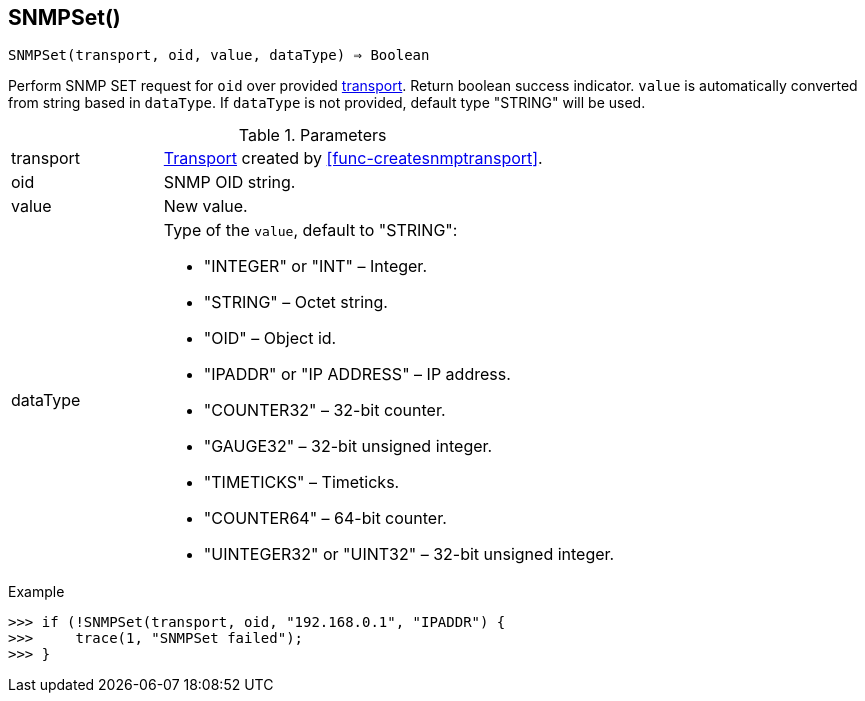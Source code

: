 == SNMPSet()

[source,c]
----
SNMPSet(transport, oid, value, dataType) ⇒ Boolean
----

Perform SNMP SET request for `oid` over provided <<class-snmp_transport,transport>>. Return boolean success indicator.
`value` is automatically converted from string based in `dataType`. If `dataType` is not provided, default type "STRING" will be used.

.Parameters
[cols="1,3a" grid="none", frame="none"]
|===
|transport|<<class-snmp_transport,Transport>> created by <<func-createsnmptransport>>.
|oid|SNMP OID string.
|value|New value.

|dataType
|Type of the `value`, default to "STRING":

* "INTEGER" or "INT" – Integer.
* "STRING" – Octet string.
* "OID" – Object id.
* "IPADDR" or "IP ADDRESS" – IP address.
* "COUNTER32" – 32-bit counter.
* "GAUGE32" – 32-bit unsigned integer.
* "TIMETICKS" – Timeticks.
* "COUNTER64" – 64-bit counter.
* "UINTEGER32" or "UINT32" – 32-bit unsigned integer.

|===

.Return

.Example
[.output]
....
>>> if (!SNMPSet(transport, oid, "192.168.0.1", "IPADDR") {
>>>     trace(1, "SNMPSet failed");
>>> }
....
